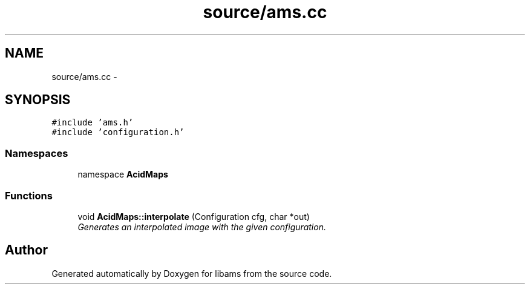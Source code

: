 .TH "source/ams.cc" 3 "Tue Nov 2 2010" "Version 2.0.0" "libams" \" -*- nroff -*-
.ad l
.nh
.SH NAME
source/ams.cc \- 
.SH SYNOPSIS
.br
.PP
\fC#include 'ams.h'\fP
.br
\fC#include 'configuration.h'\fP
.br

.SS "Namespaces"

.in +1c
.ti -1c
.RI "namespace \fBAcidMaps\fP"
.br
.in -1c
.SS "Functions"

.in +1c
.ti -1c
.RI "void \fBAcidMaps::interpolate\fP (Configuration cfg, char *out)"
.br
.RI "\fIGenerates an interpolated image with the given configuration. \fP"
.in -1c
.SH "Author"
.PP 
Generated automatically by Doxygen for libams from the source code.
